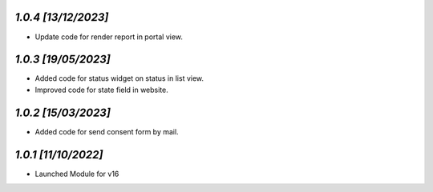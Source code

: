 `1.0.4                                                        [13/12/2023]`
***************************************************************************
- Update code for render report in portal view.

`1.0.3                                                        [19/05/2023]`
***************************************************************************
- Added code for status widget on status in list view.
- Improved code for state field in website.

`1.0.2                                                        [15/03/2023]`
***************************************************************************
- Added code for send consent form by mail.

`1.0.1                                                        [11/10/2022]`
***************************************************************************
- Launched Module for v16